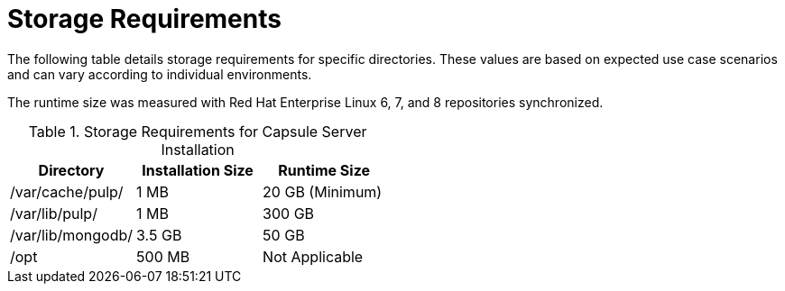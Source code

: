 [id="storage-requirements_{context}"]

= Storage Requirements

The following table details storage requirements for specific directories. These values are based on expected use case scenarios and can vary according to individual environments.

The runtime size was measured with Red{nbsp}Hat Enterprise Linux 6, 7, and 8 repositories synchronized.

.Storage Requirements for Capsule Server Installation
[cols="1,1,1",options="header"]
|====
|Directory |Installation Size |Runtime Size
|/var/cache/pulp/ |1 MB | 20 GB (Minimum)
|/var/lib/pulp/ |1 MB |300 GB
|/var/lib/mongodb/ |3.5 GB |50 GB
|/opt | 500 MB | Not Applicable
|====
